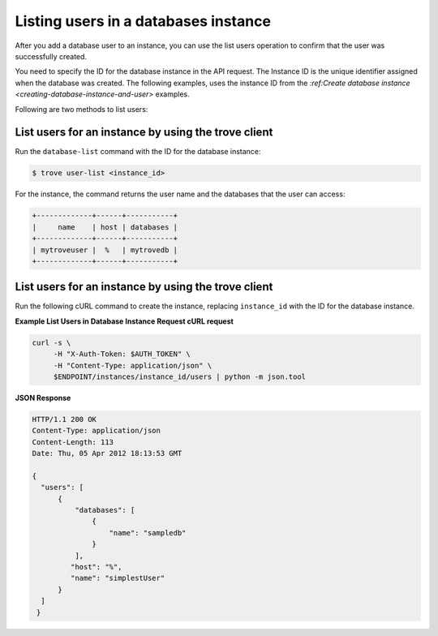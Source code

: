 .. _list-users-db-instance:

Listing users in a databases instance
~~~~~~~~~~~~~~~~~~~~~~~~~~~~~~~~~~~~~~~~

After you add a database user to an instance, you can use the list users  
operation to confirm that the user was successfully created. 

You need to specify the ID for the database instance in the API request. 
The Instance ID is the unique identifier assigned when the database was created. The 
following examples, uses the instance ID from the 
`:ref:Create database instance <creating-database-instance-and-user>` examples. 

Following are two methods to list users:
 
List users for an instance by using the trove client
^^^^^^^^^^^^^^^^^^^^^^^^^^^^^^^^^^^^^^^^^^^^^^^^^^^^^^^^^^

Run the ``database-list`` command with the ID for the database instance:

.. code::  

    $ trove user-list <instance_id>

For the instance, the command returns the user name and the databases
that the user can access:

.. code::  

    +-------------+------+-----------+
    |     name    | host | databases |
    +-------------+------+-----------+
    | mytroveuser |  %   | mytrovedb |
    +-------------+------+-----------+



List users for an instance by using the trove client
^^^^^^^^^^^^^^^^^^^^^^^^^^^^^^^^^^^^^^^^^^^^^^^^^^^^^^^^^^ 

Run the following cURL command to create the instance, replacing 
``instance_id`` with the ID for the database instance. 

**Example List Users in Database Instance Request cURL request**

.. code::  

    curl -s \
         -H "X-Auth-Token: $AUTH_TOKEN" \
         -H "Content-Type: application/json" \
         $ENDPOINT/instances/instance_id/users | python -m json.tool
         

**JSON Response**

.. code::  

    HTTP/1.1 200 OK
    Content-Type: application/json
    Content-Length: 113
    Date: Thu, 05 Apr 2012 18:13:53 GMT

    {
      "users": [
          {
              "databases": [
                  {
                      "name": "sampledb"
                  }
              ],
             "host": "%",
             "name": "simplestUser"  
          }
      ]
     }
